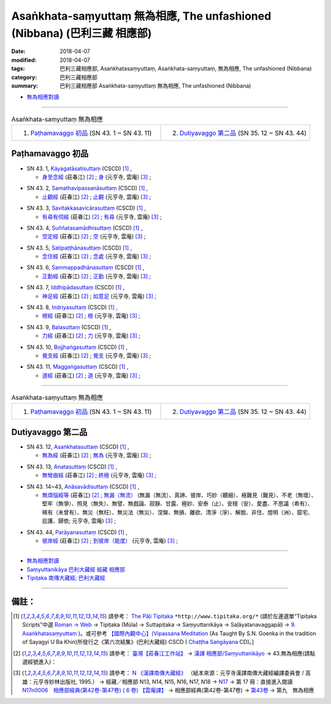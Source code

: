 Asaṅkhata-saṃyuttaṃ 無為相應, The unfashioned (Nibbana) (巴利三藏 相應部)
############################################################################

:date: 2018-04-07
:modified: 2018-04-07
:tags: 巴利三藏相應部, Asaṅkhatasaṃyuttaṃ, Asaṅkhata-saṃyuttaṃ, 無為相應, The unfashioned (Nibbana)
:category: 巴利三藏相應部
:summary: 巴利三藏相應部 Asaṅkhata-saṃyuttaṃ 無為相應, The unfashioned (Nibbana)


- `無為相應對讀 <{filename}sn43-asankhata-samyutta-parallel-reading%zh.rst>`__ 

------

.. list-table:: Asaṅkhata-saṃyuttaṃ 無為相應
  :widths: 30 30 

  * - 1. `Paṭhamavaggo 初品`_ (SN 43. 1 ~ SN 43. 11)
    - 2. `Dutiyavaggo 第二品`_ (SN 35. 12 ~ SN 43. 44)

Paṭhamavaggo 初品
+++++++++++++++++++

.. _sn43_1:

- SN 43. 1, `Kāyagatāsatisuttaṃ <http://www.tipitaka.org/romn/cscd/s0304m.mul8.xml>`__ (CSCD) [1]_ , 

  * `身至念經 <http://agama.buddhason.org/SN/SN1170.htm>`__ (莊春江) [2]_ ; `身 <http://tripitaka.cbeta.org/N17n0006_043>`__ (元亨寺, 雲庵) [3]_ ;  


.. _sn43_2:

- SN 43. 2, `Samathavipassanāsuttaṃ <http://www.tipitaka.org/romn/cscd/s0304m.mul8.xml>`__ (CSCD) [1]_ , 

  * `止觀經 <http://agama.buddhason.org/SN/SN1171.htm>`__ (莊春江) [2]_ ; `止觀 <http://tripitaka.cbeta.org/N17n0006_043>`__ (元亨寺, 雲庵) [3]_ ;  


.. _sn43_3:

- SN 43. 3, `Savitakkasavicārasuttaṃ <http://www.tipitaka.org/romn/cscd/s0304m.mul8.xml>`__ (CSCD) [1]_ , 

  * `有尋有伺經 <http://agama.buddhason.org/SN/SN1172.htm>`__ (莊春江) [2]_ ; `有尋 <http://tripitaka.cbeta.org/N17n0006_043>`__ (元亨寺, 雲庵) [3]_ ;  

.. _sn43_4:

- SN 43. 4, `Suññatasamādhisuttaṃ <http://www.tipitaka.org/romn/cscd/s0304m.mul8.xml>`__ (CSCD) [1]_ , 

  * `空定經 <http://agama.buddhason.org/SN/SN1173.htm>`__ (莊春江) [2]_ ; `空 <http://tripitaka.cbeta.org/N17n0006_043>`__ (元亨寺, 雲庵) [3]_ ;  


.. _sn43_5:

- SN 43. 5, `Satipaṭṭhānasuttaṃ <http://www.tipitaka.org/romn/cscd/s0304m.mul8.xml>`__ (CSCD) [1]_ , 

  * `念住經 <http://agama.buddhason.org/SN/SN1174.htm>`__ (莊春江) [2]_ ; `念處 <http://tripitaka.cbeta.org/N17n0006_043>`__ (元亨寺, 雲庵) [3]_ ;  


.. _sn43_6:

- SN 43. 6, `Sammappadhānasuttaṃ <http://www.tipitaka.org/romn/cscd/s0304m.mul8.xml>`__ (CSCD) [1]_ , 

  * `正勤經 <http://agama.buddhason.org/SN/SN1175.htm>`__ (莊春江) [2]_ ; `正勤 <http://tripitaka.cbeta.org/N17n0006_043>`__ (元亨寺, 雲庵) [3]_ ;  


.. _sn43_7:

- SN 43. 7, `Iddhipādasuttaṃ <http://www.tipitaka.org/romn/cscd/s0304m.mul8.xml>`__ (CSCD) [1]_ , 

  * `神足經 <http://agama.buddhason.org/SN/SN1176.htm>`__ (莊春江) [2]_ ; `如意足 <http://tripitaka.cbeta.org/N17n0006_043>`__ (元亨寺, 雲庵) [3]_ ;  


.. _sn43_8:

- SN 43. 8, `Indriyasuttaṃ <http://www.tipitaka.org/romn/cscd/s0304m.mul8.xml>`__ (CSCD) [1]_ , 

  * `根經 <http://agama.buddhason.org/SN/SN1177.htm>`__ (莊春江) [2]_ ; `根 <http://tripitaka.cbeta.org/N17n0006_043>`__ (元亨寺, 雲庵) [3]_ ;  


.. _sn43_9:

- SN 43. 9, `Balasuttaṃ <http://www.tipitaka.org/romn/cscd/s0304m.mul8.xml>`__ (CSCD) [1]_ , 

  * `力經 <http://agama.buddhason.org/SN/SN1178.htm>`__ (莊春江) [2]_ ; `力 <http://tripitaka.cbeta.org/N17n0006_043>`__ (元亨寺, 雲庵) [3]_ ;  


.. _sn43_10:

- SN 43. 10, `Bojjhaṅgasuttaṃ <http://www.tipitaka.org/romn/cscd/s0304m.mul8.xml>`__ (CSCD) [1]_ , 

  * `覺支經 <http://agama.buddhason.org/SN/SN1179.htm>`__ (莊春江) [2]_ ; `覺支 <http://tripitaka.cbeta.org/N17n0006_043>`__ (元亨寺, 雲庵) [3]_ ;  


.. _sn43_11:

- SN 43. 11, `Maggaṅgasuttaṃ <http://www.tipitaka.org/romn/cscd/s0304m.mul8.xml>`__ (CSCD) [1]_ , 

  * `道經 <http://agama.buddhason.org/SN/SN1180.htm>`__ (莊春江) [2]_ ; `道 <http://tripitaka.cbeta.org/N17n0006_043>`__ (元亨寺, 雲庵) [3]_ ;  


------

.. list-table:: Asaṅkhata-saṃyuttaṃ 無為相應
  :widths: 30 30 

  * - 1. `Paṭhamavaggo 初品`_ (SN 43. 1 ~ SN 43. 11)
    - 2. `Dutiyavaggo 第二品`_ (SN 35. 12 ~ SN 43. 44)

Dutiyavaggo 第二品
+++++++++++++++++++


.. _sn43_12:

- SN 43. 12, `Asaṅkhatasuttaṃ <http://www.tipitaka.org/romn/cscd/s0304m.mul8.xml>`__ (CSCD) [1]_ , 

  * `無為經 <http://agama.buddhason.org/SN/SN1181.htm>`__ (莊春江) [2]_ ; `無為 <http://tripitaka.cbeta.org/N17n0006_043>`__ (元亨寺, 雲庵) [3]_ ;  


.. _sn43_13:

- SN 43. 13, `Anatasuttaṃ <http://www.tipitaka.org/romn/cscd/s0304m.mul8.xml>`__ (CSCD) [1]_ , 

  * `無彎曲經 <http://agama.buddhason.org/SN/SN1182.htm>`__ (莊春江) [2]_ ; `終極 <http://tripitaka.cbeta.org/N17n0006_043>`__ (元亨寺, 雲庵) [3]_ ;  


.. _sn43_14:

- SN 43. 14~43, `Anāsavādisuttaṃ <http://www.tipitaka.org/romn/cscd/s0304m.mul8.xml>`__ (CSCD) [1]_ , 

  * `無煩惱經等 <http://agama.buddhason.org/SN/SN1183.htm>`__ (莊春江) [2]_ ; `無漏（無流） <http://tripitaka.cbeta.org/N17n0006_043>`__ (無漏（無流）、真諦、彼岸、巧妙（聽細）、極難見（難見）、不老（無壞）、堅牢（無爭）、照見（無失）、無譬、無戲論、寂靜、甘露、極妙、安泰（止）、安穩（安）、愛盡、不思議（希有）、稀有（未曾有）、無災（無枉）、無災法（無災）、涅槃、無損、離欲、清淨（淨）、解脫、非住、燈明（洲）、窟宅、庇護、歸依; 元亨寺, 雲庵) [3]_ ;  

.. _sn43_44:

- SN 43. 44, `Parāyanasuttaṃ <http://www.tipitaka.org/romn/cscd/s0304m.mul8.xml>`__ (CSCD) [1]_ , 

  * `彼岸經 <http://agama.buddhason.org/SN/SN1184.htm>`__ (莊春江) [2]_ ; `到彼岸（能度） <http://tripitaka.cbeta.org/N17n0006_043>`__ (元亨寺, 雲庵) [3]_ ;  


------

- `無為相應對讀 <{filename}sn43-asankhata-samyutta-parallel-reading%zh.rst>`__ 

- `Saṃyuttanikāya 巴利大藏經 經藏 相應部 <{filename}samyutta-nikaaya%zh.rst>`__

- `Tipiṭaka 南傳大藏經; 巴利大藏經 <{filename}/articles/tipitaka/tipitaka%zh.rst>`__

------

備註：
+++++++

.. [1] 請參考： `The Pāḷi Tipitaka <http://www.tipitaka.org/>`__ ``*http://www.tipitaka.org/*`` (請於左邊選單“Tipiṭaka Scripts”中選 `Roman → Web <http://www.tipitaka.org/romn/>`__ → Tipiṭaka (Mūla) → Suttapiṭaka → Saṃyuttanikāya → Saḷāyatanavaggapāḷi → `9. Asaṅkhatasaṃyuttaṃ <http://www.tipitaka.org/romn/cscd/s0304m.mul8.xml>`__ )。或可參考 `【國際內觀中心】(Vipassana Meditation <http://www.dhamma.org/>`__ (As Taught By S.N. Goenka in the tradition of Sayagyi U Ba Khin)所發行之《第六次結集》(巴利大藏經) CSCD ( `Chaṭṭha Saṅgāyana <http://www.tipitaka.org/chattha>`__ CD)。]

.. [2] 請參考： `臺灣【莊春江工作站】 <http://agama.buddhason.org/index.htm>`__ → `漢譯 相應部/Saṃyuttanikāyo <http://agama.buddhason.org/SN/index.htm>`__ → 43.無為相應(請點選經號進入)：

.. [3] 請參考： `N 《漢譯南傳大藏經》 <http://tripitaka.cbeta.org/N>`__ （紙本來源：元亨寺漢譯南傳大藏經編譯委員會 / 高雄：元亨寺妙林出版社, 1995.） → 經藏／相應部 N13, N14, N15, N16, N17, N18 → `N17 <http://tripitaka.cbeta.org/N17>`__ → 第 17 冊：直接進入閱讀 `N17n0006　相應部經典(第42卷-第47卷) ( 6 卷) 【雲庵譯】 <http://tripitaka.cbeta.org/N17n0006>`__ →  相應部經典(第42卷-第47卷) → `第43卷 <http://tripitaka.cbeta.org/N17n0006_043>`__ → 第九　無為相應


..
  2018.04.07 finish
  create on 2017.07.17
